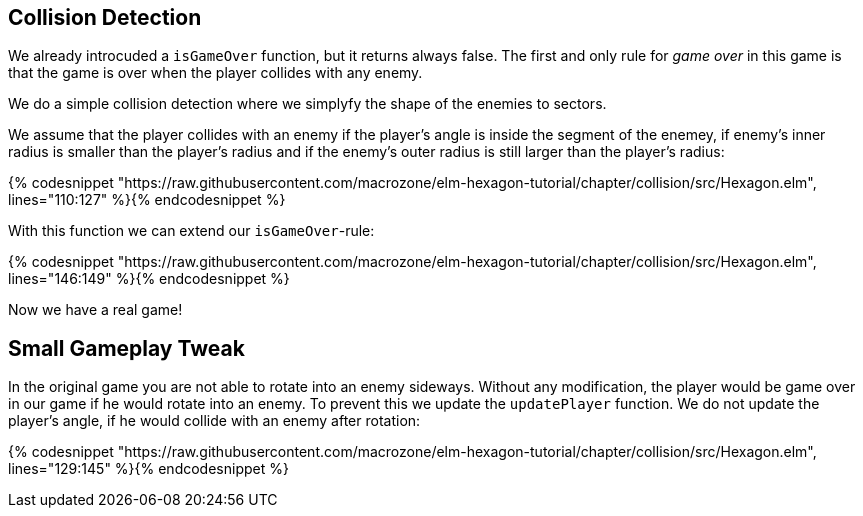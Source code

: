 Collision Detection
-------------------

We already introcuded a `isGameOver` function, but it returns always false.
The first and only rule for __game over__ in this game is that the game is over when the player collides with any enemy.

We do a simple collision detection where we simplyfy the shape of the enemies to sectors.

We assume that the player collides with an enemy if the player's angle is inside the segment of the enemey, if enemy's inner radius is smaller than the player's radius and if the enemy's outer radius is still
larger than the player's radius:


{% codesnippet "https://raw.githubusercontent.com/macrozone/elm-hexagon-tutorial/chapter/collision/src/Hexagon.elm", lines="110:127" %}{% endcodesnippet %}

With this function we can extend our `isGameOver`-rule:

{% codesnippet "https://raw.githubusercontent.com/macrozone/elm-hexagon-tutorial/chapter/collision/src/Hexagon.elm", lines="146:149" %}{% endcodesnippet %}

Now we have a real game!

== Small Gameplay Tweak

In the original game you are not able to rotate into an enemy sideways.
Without any modification, the player would be game over in our game if he would rotate into an enemy.
To prevent this we update the `updatePlayer` function.
We do not update the player's angle, if he would collide with an enemy after rotation:

{% codesnippet "https://raw.githubusercontent.com/macrozone/elm-hexagon-tutorial/chapter/collision/src/Hexagon.elm", lines="129:145" %}{% endcodesnippet %}
